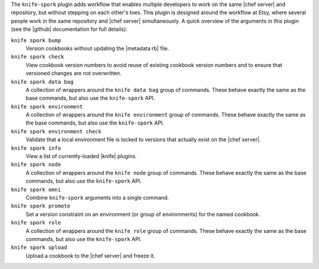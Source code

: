 .. The contents of this file may be included in multiple topics (using the includes directive).
.. The contents of this file should be modified in a way that preserves its ability to appear in multiple topics.


The ``knife-spork`` plugin adds workflow that enables multiple developers to work on the same |chef server| and repository, but without stepping on each other's toes. This plugin is designed around the workflow at Etsy, where several people work in the same repository and |chef server| simultaneously. A quick overview of the arguments in this plugin (see the |github| documentation for full details):

``knife spork bump``
   Version cookbooks without updating the |metadata rb| file.

``knife spork check``
   View cookbook version numbers to avoid reuse of existing cookbook version numbers and to ensure that versioned changes are not overwritten.

``knife spork data bag``
   A collection of wrappers around the ``knife data bag`` group of commands. These behave exactly the same as the base commands, but also use the ``knife-spork`` API.

``knife spork environment``
   A collection of wrappers around the ``knife environment`` group of commands. These behave exactly the same as the base commands, but also use the ``knife-spork`` API.

``knife spork environment check``
   Validate that a local environment file is locked to versions that actually exist on the |chef server|.

``knife spork info``
   View a list of currently-loaded |knife| plugins.

``knife spork node``
   A collection of wrappers around the ``knife node`` group of commands. These behave exactly the same as the base commands, but also use the ``knife-spork`` API.

``knife spork omni``
   Combine ``knife-spork`` arguments into a single command.

``knife spork promote``
   Set a version constraint on an environment (or group of environments) for the named cookbook.

``knife spork role``
   A collection of wrappers around the ``knife role`` group of commands. These behave exactly the same as the base commands, but also use the ``knife-spork`` API.

``knife spork upload``
   Upload a cookbook to the |chef server| and freeze it.
